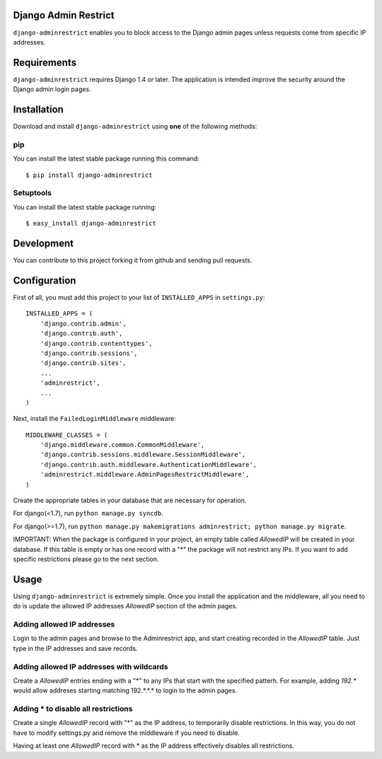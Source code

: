 Django Admin Restrict
=====================

.. image:: https://secure.travis-ci.org/robromano/django-adminrestrict.png?branch=master
    :alt: Build Status
    :target: http://travis-ci.org/robromano/django-adminrestrict
.. image:: https://badge.fury.io/py/django-adminrestrict.svg
    :target: https://badge.fury.io/py/django-adminrestrict
    :alt: Latest PyPI version

``django-adminrestrict`` enables you to block access to the Django admin pages
unless requests come from specific IP addresses.


Requirements
============

``django-adminrestrict`` requires Django 1.4 or later.  The
application is intended improve the security around the Django admin
login pages.

Installation
============

Download and install ``django-adminrestrict`` using **one** of the following methods:

pip
---

You can install the latest stable package running this command::

    $ pip install django-adminrestrict

Setuptools
----------

You can install the latest stable package running::

    $ easy_install django-adminrestrict


Development
===========

You can contribute to this project forking it from github and sending pull requests.


Configuration
=============

First of all, you must add this project to your list of ``INSTALLED_APPS`` in
``settings.py``::

    INSTALLED_APPS = (
        'django.contrib.admin',
        'django.contrib.auth',
        'django.contrib.contenttypes',
        'django.contrib.sessions',
        'django.contrib.sites',
        ...
        'adminrestrict',
        ...
    )

Next, install the ``FailedLoginMiddleware`` middleware::

    MIDDLEWARE_CLASSES = (
        'django.middleware.common.CommonMiddleware',
        'django.contrib.sessions.middleware.SessionMiddleware',
        'django.contrib.auth.middleware.AuthenticationMiddleware',
        'adminrestrict.middleware.AdminPagesRestrictMiddleware',
    )


Create the appropriate tables in your database that are necessary for operation.

For django(<1.7), run ``python manage.py syncdb``.

For django(>=1.7), run ``python manage.py makemigrations adminrestrict; python manage.py migrate``. 

IMPORTANT: When the package is configured in your project, an empty table called `AllowedIP`
will be created in your database. If this table is empty or has one record with
a "*" the package will not restrict any IPs. If you want to add specific restrictions
please go to the next section.

Usage
=====

Using ``django-adminrestrict`` is extremely simple.  Once you install the application
and the middleware, all you need to do is update the allowed IP addresses `AllowedIP`
section of the admin pages.

Adding allowed IP addresses
---------------------------

Login to the admin pages and browse to the Adminrestrict app, and
start creating recorded in the `AllowedIP` table.  Just type in the IP
addresses and save records.

Adding allowed IP addresses with wildcards
------------------------------------------

Create a `AllowedIP` entries ending with a "*" to any IPs that start
with the specified patterh. For example, adding `192.*` would allow
addreses starting matching 192.*.*.* to login to the admin pages.

Adding * to disable all restrictions
------------------------------------

Create a single `AllowedIP` record with "*" as the IP address, to
temporarily disable restrictions. In this way, you do not have to
modify settings.py and remove the middleware if you need to disable.

Having at least one `AllowedIP` record with * as the IP address
effectively disables all restrictions.
